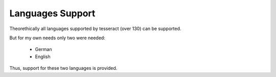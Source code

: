.. _languages:

Languages Support
===================

Theorethically all languages supported by tesseract (over 130) can be supported.

But for my own needs only two were needed:

    * German 
    * English

Thus, support for these two languages is provided. 